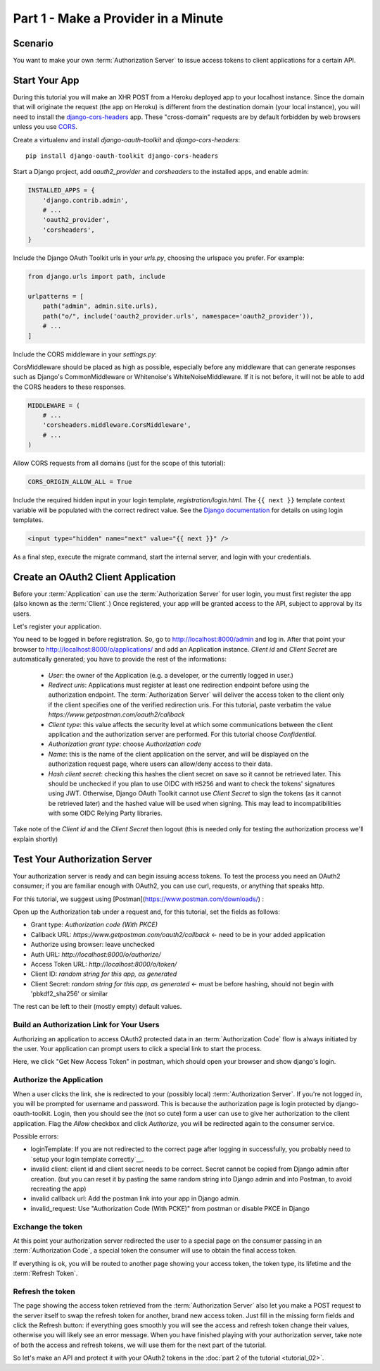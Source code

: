 Part 1 - Make a Provider in a Minute
====================================

Scenario
--------
You want to make your own :term:`Authorization Server` to issue access tokens to client applications for a certain API.

Start Your App
--------------
During this tutorial you will make an XHR POST from a Heroku deployed app to your localhost instance.
Since the domain that will originate the request (the app on Heroku) is different from the destination domain (your local instance),
you will need to install the `django-cors-headers <https://github.com/adamchainz/django-cors-headers>`_ app.
These "cross-domain" requests are by default forbidden by web browsers unless you use `CORS <http://en.wikipedia.org/wiki/Cross-origin_resource_sharing>`_.

Create a virtualenv and install `django-oauth-toolkit` and `django-cors-headers`:

::

    pip install django-oauth-toolkit django-cors-headers

Start a Django project, add `oauth2_provider` and `corsheaders` to the installed apps, and enable admin:

.. code-block:: python

    INSTALLED_APPS = {
        'django.contrib.admin',
        # ...
        'oauth2_provider',
        'corsheaders',
    }

Include the Django OAuth Toolkit urls in your `urls.py`, choosing the urlspace you prefer. For example:

.. code-block:: python

    from django.urls import path, include

    urlpatterns = [
        path("admin", admin.site.urls),
        path("o/", include('oauth2_provider.urls', namespace='oauth2_provider')),
        # ...
    ]

Include the CORS middleware in your `settings.py`:

CorsMiddleware should be placed as high as possible, especially before any middleware that can generate responses such as Django's CommonMiddleware or Whitenoise's WhiteNoiseMiddleware. If it is not before, it will not be able to add the CORS headers to these responses.

.. code-block:: python

    MIDDLEWARE = (
        # ...
        'corsheaders.middleware.CorsMiddleware',
        # ...
    )

Allow CORS requests from all domains (just for the scope of this tutorial):

.. code-block:: python

    CORS_ORIGIN_ALLOW_ALL = True

.. _loginTemplate:

Include the required hidden input in your login template, `registration/login.html`.
The ``{{ next }}`` template context variable will be populated with the correct
redirect value. See the `Django documentation <https://docs.djangoproject.com/en/dev/topics/auth/default/#django.contrib.auth.views.login>`_
for details on using login templates.

.. code-block:: html

    <input type="hidden" name="next" value="{{ next }}" />

As a final step, execute the migrate command, start the internal server, and login with your credentials.

Create an OAuth2 Client Application
-----------------------------------
Before your :term:`Application` can use the :term:`Authorization Server` for user login,
you must first register the app (also known as the :term:`Client`.) Once registered, your app will be granted access to
the API, subject to approval by its users.

Let's register your application.

You need to be logged in before registration. So, go to http://localhost:8000/admin and log in. After that
point your browser to http://localhost:8000/o/applications/ and add an Application instance.
`Client id` and `Client Secret` are automatically generated; you have to provide the rest of the informations:

 * `User`: the owner of the Application (e.g. a developer, or the currently logged in user.)

 * `Redirect uris`: Applications must register at least one redirection endpoint before using the
   authorization endpoint. The :term:`Authorization Server` will deliver the access token to the client only if the client
   specifies one of the verified redirection uris. For this tutorial, paste verbatim the value
   `https://www.getpostman.com/oauth2/callback`

 * `Client type`: this value affects the security level at which some communications between the client application and
   the authorization server are performed. For this tutorial choose *Confidential*.

 * `Authorization grant type`: choose *Authorization code*

 * `Name`: this is the name of the client application on the server, and will be displayed on the authorization request
   page, where users can allow/deny access to their data.

 * `Hash client secret`: checking this hashes the client secret on save so it cannot be retrieved later. This should be
   unchecked if you plan to use OIDC with ``HS256`` and want to check the tokens' signatures using JWT. Otherwise,
   Django OAuth Toolkit cannot use `Client Secret` to sign the tokens (as it cannot be retrieved later) and the hashed
   value will be used when signing. This may lead to incompatibilities with some OIDC Relying Party libraries.

Take note of the `Client id` and the `Client Secret` then logout (this is needed only for testing the authorization
process we'll explain shortly)

Test Your Authorization Server
------------------------------
Your authorization server is ready and can begin issuing access tokens. To test the process you need an OAuth2
consumer; if you are familiar enough with OAuth2, you can use curl, requests, or anything that speaks http.

For this tutorial, we suggest using [Postman](https://www.postman.com/downloads/) :

Open up the Authorization tab under a request and, for this tutorial, set the fields as follows:

* Grant type: `Authorization code (With PKCE)`
* Callback URL: `https://www.getpostman.com/oauth2/callback` <- need to be in your added application
* Authorize using browser: leave unchecked
* Auth URL: `http://localhost:8000/o/authorize/`
* Access Token URL: `http://localhost:8000/o/token/`
* Client ID: `random string for this app, as generated`
* Client Secret: `random string for this app, as generated` <- must be before hashing, should not begin with 'pbkdf2_sha256' or similar

The rest can be left to their (mostly empty) default values.

Build an Authorization Link for Your Users
++++++++++++++++++++++++++++++++++++++++++
Authorizing an application to access OAuth2 protected data in an :term:`Authorization Code` flow is always initiated
by the user. Your application can prompt users to click a special link to start the process.

Here, we click "Get New Access Token" in postman, which should open your browser and show django's login.

Authorize the Application
+++++++++++++++++++++++++
When a user clicks the link, she is redirected to your (possibly local) :term:`Authorization Server`.
If you're not logged in, you will be prompted for username and password. This is because the authorization
page is login protected by django-oauth-toolkit. Login, then you should see the (not so cute) form a user can use to give
her authorization to the client application. Flag the *Allow* checkbox and click *Authorize*, you will be redirected
again to the consumer service.

Possible errors:

* loginTemplate: If you are not redirected to the correct page after logging in successfully, you probably need to `setup your login template correctly`__.
* invalid client: client id and client secret needs to be correct. Secret cannot be copied from Django admin after creation.
  (but you can reset it by pasting the same random string into Django admin and into Postman, to avoid recreating the app)
* invalid callback url: Add the postman link into your app in Django admin.
* invalid_request: Use "Authorization Code (With PCKE)" from postman or disable PKCE in Django

Exchange the token
++++++++++++++++++
At this point your authorization server redirected the user to a special page on the consumer passing in an
:term:`Authorization Code`, a special token the consumer will use to obtain the final access token.

If everything is ok, you will be routed to another page showing your access token, the token type, its lifetime and
the :term:`Refresh Token`.

Refresh the token
+++++++++++++++++
The page showing the access token retrieved from the :term:`Authorization Server` also let you make a POST request to
the server itself to swap the refresh token for another, brand new access token.
Just fill in the missing form fields and click the Refresh button: if everything goes smoothly you will see the access and
refresh token change their values, otherwise you will likely see an error message.
When you have finished playing with your authorization server, take note of both the access and refresh tokens, we will use them
for the next part of the tutorial.

So let's make an API and protect it with your OAuth2 tokens in the :doc:`part 2 of the tutorial <tutorial_02>`.

